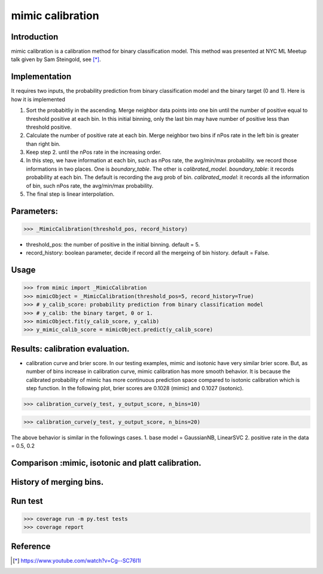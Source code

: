 ==================================================
mimic calibration
==================================================

Introduction
------------
mimic calibration is a calibration method for binary classification model.
This method was presented at NYC ML Meetup talk given by Sam Steingold, see [*]_.


Implementation
---------------
It requires two inputs, the probability prediction from binary classification model and the binary target (0 and 1).                                                                                                  
Here is how it is implemented

1. Sort the probabitliy in the ascending. Merge neighbor data points into
   one bin until the number of positive equal to threshold positive at each bin.
   In this initial binning, only the last bin may have number of positive less than threshold positive.
2. Calculate the number of positive rate at each bin. Merge neighbor two bins
   if nPos rate in the left bin is greater than right bin.
3. Keep step 2. until the nPos rate in the increasing order.
4. In this step, we have information at each bin, such as nPos rate, the avg/min/max probability.
   we record those informations in two places. One is `boundary_table`. The other is `calibrated_model`.
   `boundary_table`: it records probability at each bin. The default is recording the avg prob of bin.
   `calibrated_model`: it records all the information of bin, such nPos rate, the avg/min/max probability.
5. The final step is linear interpolation.

Parameters:
---------------
>>> _MimicCalibration(threshold_pos, record_history)

* threshold_pos: the number of positive in the initial binning. default = 5.
* record_history: boolean parameter, decide if record all the mergeing of bin history. default = False.

Usage
---------------

>>> from mimic import _MimicCalibration
>>> mimicObject = _MimicCalibration(threshold_pos=5, record_history=True)
>>> # y_calib_score: probability prediction from binary classification model
>>> # y_calib: the binary target, 0 or 1.
>>> mimicObject.fit(y_calib_score, y_calib)
>>> y_mimic_calib_score = mimicObject.predict(y_calib_score)

Results: calibration evaluation.
------------------------------------------------------------
- calibration curve and brier score.
  In our testing examples, mimic and isotonic have very similar brier score.
  But, as number of bins increase in calibration curve, mimic calibration has more smooth behavior.
  It is because the calibrated probability of mimic has more continuous prediction space compared to
  isotonic calibration which is step function.
  In the following plot, brier scores are 0.1028 (mimic) and 0.1027 (isotonic).


>>> calibration_curve(y_test, y_output_score, n_bins=10)

.. image: https://github.com/pinjutien/mimic/blob/master/data/evaluation_calib_1.png

>>> calibration_curve(y_test, y_output_score, n_bins=20)

.. image: https://github.com/pinjutien/mimic/blob/master/data/evaluation_calib_2.png

   
The above behavior is similar in the followings cases.
1. base model = GaussianNB, LinearSVC
2. positive rate in the data = 0.5, 0.2

Comparison :mimic, isotonic and platt calibration.
------------------------------------------------------------
.. image: https://github.com/pinjutien/mimic/blob/master/data/mimic_calib_prob.png
   :width: 40pt
   
History of merging bins.
------------------------------------------------------------
.. image: https://github.com/pinjutien/mimic/blob/master/data/merging_bins_history.png
   :width: 40pt
   
Run test
------------------------------------------------------------
>>> coverage run -m py.test tests
>>> coverage report

Reference
----------
.. [*] https://www.youtube.com/watch?v=Cg--SC76I1I
